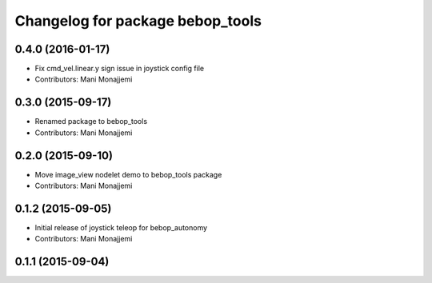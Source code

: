 ^^^^^^^^^^^^^^^^^^^^^^^^^^^^^^^^^
Changelog for package bebop_tools
^^^^^^^^^^^^^^^^^^^^^^^^^^^^^^^^^

0.4.0 (2016-01-17)
------------------
* Fix cmd_vel.linear.y sign issue in joystick config file
* Contributors: Mani Monajjemi

0.3.0 (2015-09-17)
------------------
* Renamed package to bebop_tools
* Contributors: Mani Monajjemi

0.2.0 (2015-09-10)
------------------
* Move image_view nodelet demo to bebop_tools package
* Contributors: Mani Monajjemi

0.1.2 (2015-09-05)
------------------
* Initial release of joystick teleop for bebop_autonomy
* Contributors: Mani Monajjemi

0.1.1 (2015-09-04)
------------------
